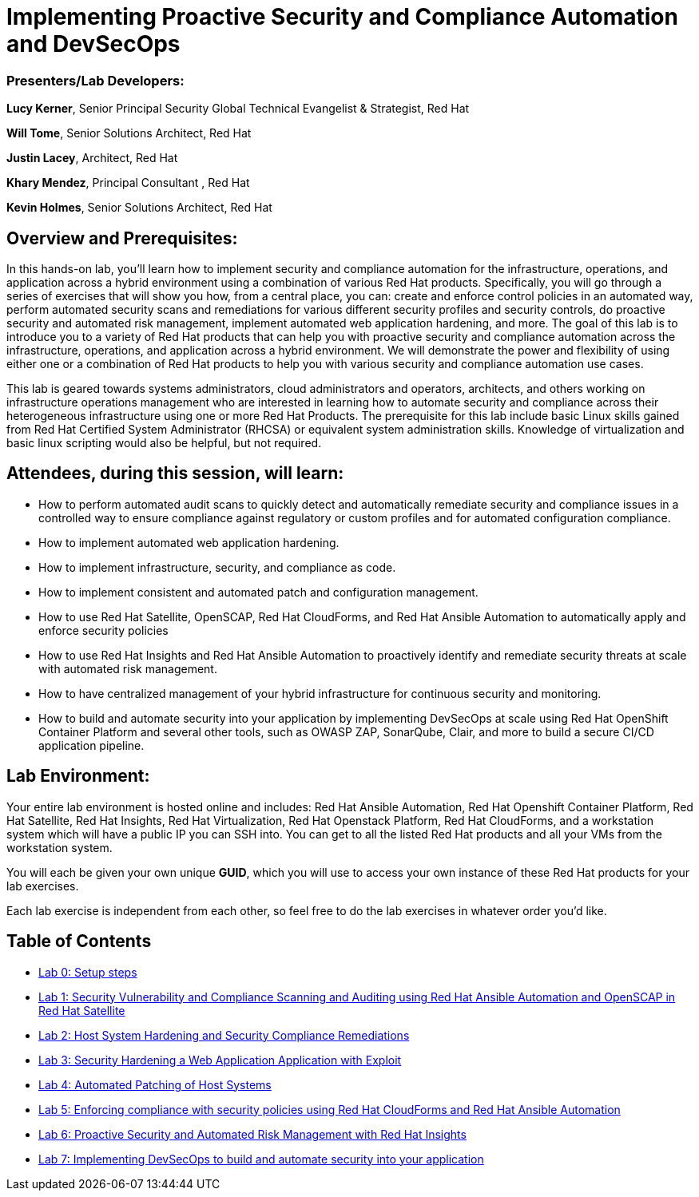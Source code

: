 = Implementing Proactive Security and Compliance Automation and DevSecOps

=== [.underline]#Presenters/Lab Developers#:
*Lucy Kerner*, Senior Principal Security Global Technical Evangelist & Strategist, Red Hat

*Will Tome*, Senior Solutions Architect, Red Hat

*Justin Lacey*, Architect, Red Hat

*Khary Mendez*, Principal Consultant , Red Hat

*Kevin Holmes*, Senior Solutions Architect, Red Hat

== Overview and Prerequisites:
In this hands-on lab, you’ll learn how to implement security and compliance automation for the infrastructure, operations, and application across a hybrid environment using a combination of various Red Hat products. Specifically, you will go through a series of exercises that will show you how, from a central place, you can: create and enforce control policies in an automated way, perform automated security scans and remediations for various different security profiles and security controls, do proactive security and automated risk management, implement automated web application hardening, and more. The goal of this lab is to introduce you to a variety of Red Hat products that can help you with proactive security and compliance automation across the infrastructure, operations, and application across a hybrid environment. We will demonstrate the power and flexibility of using either one or a combination of Red Hat products to help you with various security and compliance automation use cases.

This lab is geared towards systems administrators, cloud administrators and operators, architects, and others working on infrastructure operations management who are interested in learning how to automate security and compliance across their heterogeneous infrastructure using one or more Red Hat Products.  The prerequisite for this lab include basic Linux skills gained from Red Hat Certified System Administrator (RHCSA) or equivalent system administration skills. Knowledge of virtualization and basic linux scripting would also be helpful, but not required.

== Attendees, during this session, will learn:
* How to perform automated audit scans to quickly detect and automatically remediate security and compliance issues in a controlled way to ensure compliance against regulatory or custom profiles and for automated configuration compliance.
* How to implement automated web application hardening.
* How to implement infrastructure, security, and compliance as code.
* How to implement consistent and automated patch and configuration management.
* How to use Red Hat Satellite, OpenSCAP, Red Hat CloudForms, and Red Hat Ansible Automation to automatically apply and enforce security policies
* How to use Red Hat Insights and Red Hat Ansible Automation to proactively identify and remediate security threats at scale with automated risk management.
* How to have centralized management of your hybrid infrastructure for continuous security and monitoring.
* How to build and automate security into your application by implementing DevSecOps at scale using Red Hat OpenShift Container Platform and several other tools, such as OWASP ZAP, SonarQube, Clair, and more to build a secure CI/CD application pipeline.


== Lab Environment:
Your entire lab environment is hosted online and includes: Red Hat Ansible Automation, Red Hat Openshift Container Platform, Red Hat Satellite, Red Hat Insights, Red Hat Virtualization, Red Hat Openstack Platform, Red Hat CloudForms, and a workstation system which will have a public IP you can SSH into. You can get to all the listed Red Hat products and all your VMs from the workstation system.

You will each be given your own unique *GUID*, which you will use to access your own instance of these Red Hat products for your lab exercises.

Each lab exercise is independent from each other, so feel free to do the lab exercises in whatever order you'd like.

== Table of Contents
* link:lab0.adoc[Lab 0: Setup steps]
* link:lab1.adoc[Lab 1: Security Vulnerability and Compliance Scanning and Auditing using Red Hat Ansible Automation and OpenSCAP in Red Hat Satellite]
* link:lab2.adoc[Lab 2: Host System Hardening and Security Compliance Remediations]
* link:lab3.adoc[Lab 3: Security Hardening a Web Application Application with Exploit]
* link:lab4.adoc[Lab 4: Automated Patching of Host Systems]
* link:lab5.adoc[Lab 5: Enforcing compliance with security policies using Red Hat CloudForms and Red Hat Ansible Automation]
* link:lab6.adoc[Lab 6: Proactive Security and Automated Risk Management with Red Hat Insights]
* link:lab7.adoc[Lab 7: Implementing DevSecOps to build and automate security into your application]
